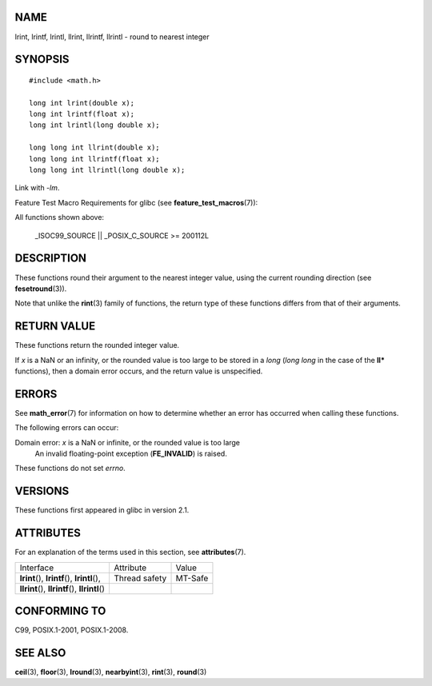 NAME
====

lrint, lrintf, lrintl, llrint, llrintf, llrintl - round to nearest
integer

SYNOPSIS
========

::

   #include <math.h>

   long int lrint(double x);
   long int lrintf(float x);
   long int lrintl(long double x);

   long long int llrint(double x);
   long long int llrintf(float x);
   long long int llrintl(long double x);

Link with *-lm*.

Feature Test Macro Requirements for glibc (see
**feature_test_macros**\ (7)):

All functions shown above:

   \_ISOC99_SOURCE \|\| \_POSIX_C_SOURCE >= 200112L

DESCRIPTION
===========

These functions round their argument to the nearest integer value, using
the current rounding direction (see **fesetround**\ (3)).

Note that unlike the **rint**\ (3) family of functions, the return type
of these functions differs from that of their arguments.

RETURN VALUE
============

These functions return the rounded integer value.

If *x* is a NaN or an infinity, or the rounded value is too large to be
stored in a *long* (*long long* in the case of the **ll\*** functions),
then a domain error occurs, and the return value is unspecified.

ERRORS
======

See **math_error**\ (7) for information on how to determine whether an
error has occurred when calling these functions.

The following errors can occur:

Domain error: *x* is a NaN or infinite, or the rounded value is too large
   An invalid floating-point exception (**FE_INVALID**) is raised.

These functions do not set *errno*.

VERSIONS
========

These functions first appeared in glibc in version 2.1.

ATTRIBUTES
==========

For an explanation of the terms used in this section, see
**attributes**\ (7).

================================================ ============= =======
Interface                                        Attribute     Value
**lrint**\ (), **lrintf**\ (), **lrintl**\ (),   Thread safety MT-Safe
**llrint**\ (), **llrintf**\ (), **llrintl**\ ()               
================================================ ============= =======

CONFORMING TO
=============

C99, POSIX.1-2001, POSIX.1-2008.

SEE ALSO
========

**ceil**\ (3), **floor**\ (3), **lround**\ (3), **nearbyint**\ (3),
**rint**\ (3), **round**\ (3)
